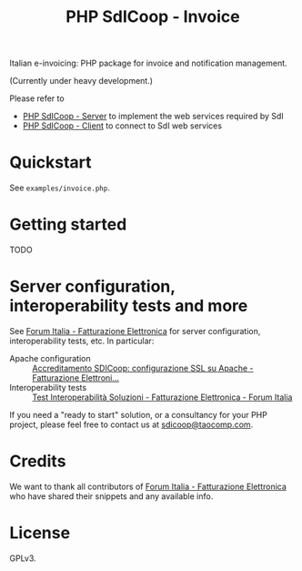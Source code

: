 #+TITLE: PHP SdICoop - Invoice

Italian e-invoicing: PHP package for invoice and notification management.

(Currently under heavy development.)

Please refer to
- [[https://github.com/taocomp/php-sdicoop-server][PHP SdICoop - Server]] to implement the web services required by SdI
- [[https://github.com/taocomp/php-sdicoop-client][PHP SdICoop - Client]] to connect to SdI web services

* Quickstart
See ~examples/invoice.php~.

* Getting started
TODO

* Server configuration, interoperability tests and more
See [[https://forum.italia.it/c/fattura-pa][Forum Italia - Fatturazione Elettronica]] for server configuration, interoperability tests, etc. In particular:
- Apache configuration :: [[https://forum.italia.it/t/accreditamento-sdicoop-configurazione-ssl-su-apache/3314][Accreditamento SDICoop: configurazione SSL su Apache - Fatturazione Elettroni...]]
- Interoperability tests :: [[https://forum.italia.it/t/test-interoperabilita-soluzioni/4370][Test Interoperabilità Soluzioni - Fatturazione Elettronica - Forum Italia]]

If you need a "ready to start" solution, or a consultancy for your PHP project, please feel free to contact us at [[mailto:sdicoop@taocomp.com][sdicoop@taocomp.com]].

* Credits
We want to thank all contributors of [[https://forum.italia.it/c/fattura-pa][Forum Italia - Fatturazione Elettronica]] who have shared their snippets and any available info.

* License
GPLv3.
